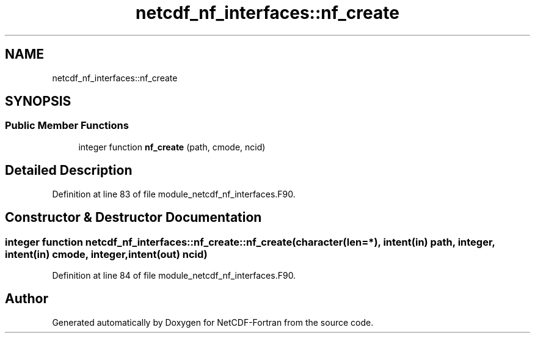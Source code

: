 .TH "netcdf_nf_interfaces::nf_create" 3 "Wed Jan 17 2018" "Version 4.5.0-development" "NetCDF-Fortran" \" -*- nroff -*-
.ad l
.nh
.SH NAME
netcdf_nf_interfaces::nf_create
.SH SYNOPSIS
.br
.PP
.SS "Public Member Functions"

.in +1c
.ti -1c
.RI "integer function \fBnf_create\fP (path, cmode, ncid)"
.br
.in -1c
.SH "Detailed Description"
.PP 
Definition at line 83 of file module_netcdf_nf_interfaces\&.F90\&.
.SH "Constructor & Destructor Documentation"
.PP 
.SS "integer function netcdf_nf_interfaces::nf_create::nf_create (character(len=*), intent(in) path, integer, intent(in) cmode, integer, intent(out) ncid)"

.PP
Definition at line 84 of file module_netcdf_nf_interfaces\&.F90\&.

.SH "Author"
.PP 
Generated automatically by Doxygen for NetCDF-Fortran from the source code\&.
